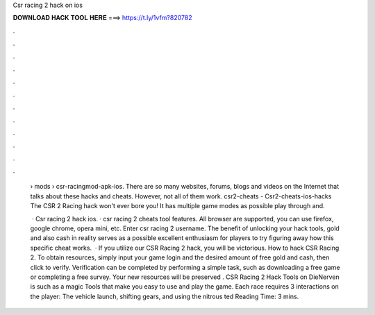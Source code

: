 Csr racing 2 hack on ios



𝐃𝐎𝐖𝐍𝐋𝐎𝐀𝐃 𝐇𝐀𝐂𝐊 𝐓𝐎𝐎𝐋 𝐇𝐄𝐑𝐄 ===> https://t.ly/1vfm?820782



.



.



.



.



.



.



.



.



.



.



.



.

 › mods › csr-racingmod-apk-ios. There are so many websites, forums, blogs and videos on the Internet that talks about these hacks and cheats. However, not all of them work. csr2-cheats - Csr2-cheats-ios-hacks The CSR 2 Racing hack won't ever bore you! It has multiple game modes as possible play through and.
 
  · Csr racing 2 hack ios. · csr racing 2 cheats tool features. All browser are supported, you can use firefox, google chrome, opera mini, etc. Enter csr racing 2 username. The benefit of unlocking your hack tools, gold and also cash in reality serves as a possible excellent enthusiasm for players to try figuring away how this specific cheat works.  · If you utilize our CSR Racing 2 hack, you will be victorious. How to hack CSR Racing 2. To obtain resources, simply input your game login and the desired amount of free gold and cash, then click to verify. Verification can be completed by performing a simple task, such as downloading a free game or completing a free survey. Your new resources will be preserved . CSR Racing 2 Hack Tools on DieNerven is such as a magic Tools that make you easy to use and play the game. Each race requires 3 interactions on the player: The vehicle launch, shifting gears, and using the nitrous ted Reading Time: 3 mins.
